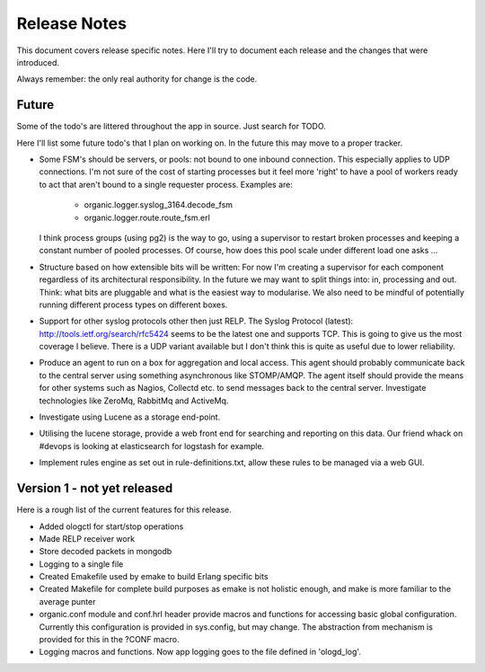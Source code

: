 Release Notes
=============

This document covers release specific notes. Here I'll try to document each 
release and the changes that were introduced.

Always remember: the only real authority for change is the code.

Future
------

Some of the todo's are littered throughout the app in source. Just
search for TODO.

Here I'll list some future todo's that I plan on working on. In the future this
may move to a proper tracker.

* Some FSM's should be servers, or pools: not bound to one inbound
  connection. This especially applies to UDP connections. I'm not sure
  of the cost of starting processes but it feel more 'right' to have
  a pool of workers ready to act that aren't bound to a single requester
  process. Examples are:
   - organic.logger.syslog_3164.decode_fsm
   - organic.logger.route.route_fsm.erl
  I think process groups (using pg2) is the way to go, using a supervisor
  to restart broken processes and keeping a constant number of pooled 
  processes. Of course, how does this pool scale under different load one asks ...

* Structure based on how extensible bits will be written: For now I'm creating a
  supervisor for each component regardless of its architectural responsibility. 
  In the future we may want to split things into: in, processing and out. Think:
  what bits are pluggable and what is the easiest way to modularise. We also need
  to be mindful of potentially running different process types on different boxes.

* Support for other syslog protocols other then just RELP. The Syslog Protocol 
  (latest): http://tools.ietf.org/search/rfc5424 seems to be the latest one and 
  supports TCP. This is going to give us the most coverage I believe. There is a
  UDP variant available but I don't think this is quite as useful due to lower
  reliability.

* Produce an agent to run on a box for aggregation and local access. This agent
  should probably communicate back to the central server using something
  asynchronous like STOMP/AMQP. The agent itself should provide the means for 
  other systems such as Nagios, Collectd etc. to send messages back to the 
  central server. Investigate technologies like ZeroMq, RabbitMq and ActiveMq.

* Investigate using Lucene as a storage end-point.

* Utilising the lucene storage, provide a web front end for searching and 
  reporting on this data. Our friend whack on #devops is looking at elasticsearch
  for logstash for example.

* Implement rules engine as set out in rule-definitions.txt, allow these rules
  to be managed via a web GUI.

Version 1 - not yet released
---------

Here is a rough list of the current features for this release.

* Added ologctl for start/stop operations
* Made RELP receiver work
* Store decoded packets in mongodb
* Logging to a single file
* Created Emakefile used by emake to build Erlang specific bits
* Created Makefile for complete build purposes as emake is not holistic enough,
  and make is more familiar to the average punter
* organic.conf module and conf.hrl header provide macros and functions for 
  accessing basic global configuration. Currently this configuration is provided
  in sys.config, but may change. The abstraction from mechanism is provided for
  this in the ?CONF macro.
* Logging macros and functions. Now app logging goes to the file defined in
  'ologd_log'.
